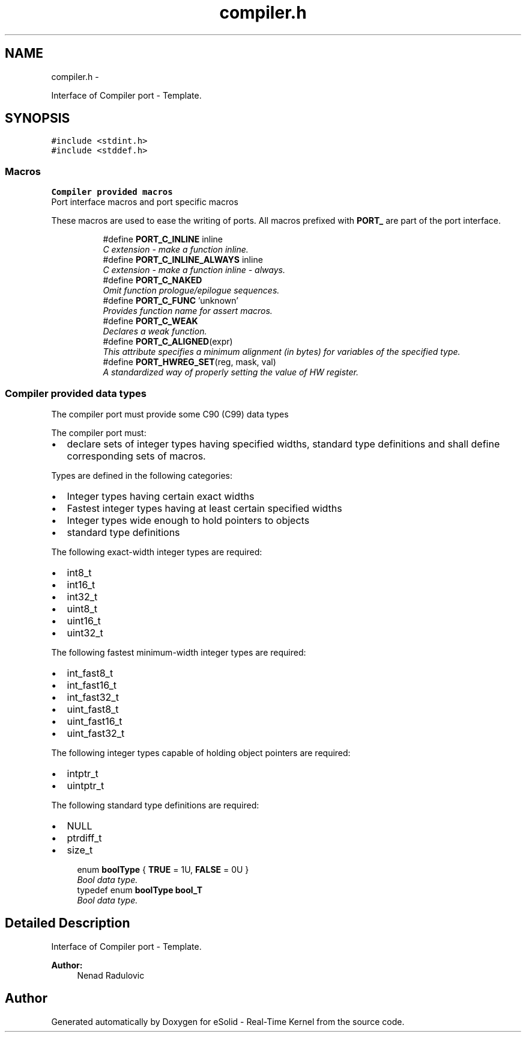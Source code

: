 .TH "compiler.h" 3 "Sat Nov 30 2013" "Version 1.0BetaR02" "eSolid - Real-Time Kernel" \" -*- nroff -*-
.ad l
.nh
.SH NAME
compiler.h \- 
.PP
Interface of Compiler port - Template\&.  

.SH SYNOPSIS
.br
.PP
\fC#include <stdint\&.h>\fP
.br
\fC#include <stddef\&.h>\fP
.br

.SS "Macros"

.PP
.RI "\fBCompiler provided macros\fP"
.br
Port interface macros and port specific macros
.PP
These macros are used to ease the writing of ports\&. All macros prefixed with \fBPORT_\fP are part of the port interface\&. 
.PP
.in +1c
.in +1c
.ti -1c
.RI "#define \fBPORT_C_INLINE\fP   inline"
.br
.RI "\fIC extension - make a function inline\&. \fP"
.ti -1c
.RI "#define \fBPORT_C_INLINE_ALWAYS\fP   inline"
.br
.RI "\fIC extension - make a function inline - always\&. \fP"
.ti -1c
.RI "#define \fBPORT_C_NAKED\fP"
.br
.RI "\fIOmit function prologue/epilogue sequences\&. \fP"
.ti -1c
.RI "#define \fBPORT_C_FUNC\fP   'unknown'"
.br
.RI "\fIProvides function name for assert macros\&. \fP"
.ti -1c
.RI "#define \fBPORT_C_WEAK\fP"
.br
.RI "\fIDeclares a weak function\&. \fP"
.ti -1c
.RI "#define \fBPORT_C_ALIGNED\fP(expr)"
.br
.RI "\fIThis attribute specifies a minimum alignment (in bytes) for variables of the specified type\&. \fP"
.ti -1c
.RI "#define \fBPORT_HWREG_SET\fP(reg, mask, val)"
.br
.RI "\fIA standardized way of properly setting the value of HW register\&. \fP"
.in -1c
.in -1c
.SS "Compiler provided data types"
The compiler port must provide some C90 (C99) data types
.PP
The compiler port must:
.IP "\(bu" 2
declare sets of integer types having specified widths, standard type definitions and shall define corresponding sets of macros\&.
.PP
.PP
Types are defined in the following categories:
.IP "\(bu" 2
Integer types having certain exact widths
.IP "\(bu" 2
Fastest integer types having at least certain specified widths
.IP "\(bu" 2
Integer types wide enough to hold pointers to objects
.IP "\(bu" 2
standard type definitions
.PP
.PP
The following exact-width integer types are required:
.IP "\(bu" 2
int8_t
.IP "\(bu" 2
int16_t
.IP "\(bu" 2
int32_t
.IP "\(bu" 2
uint8_t
.IP "\(bu" 2
uint16_t
.IP "\(bu" 2
uint32_t
.PP
.PP
The following fastest minimum-width integer types are required:
.IP "\(bu" 2
int_fast8_t
.IP "\(bu" 2
int_fast16_t
.IP "\(bu" 2
int_fast32_t
.IP "\(bu" 2
uint_fast8_t
.IP "\(bu" 2
uint_fast16_t
.IP "\(bu" 2
uint_fast32_t
.PP
.PP
The following integer types capable of holding object pointers are required:
.IP "\(bu" 2
intptr_t
.IP "\(bu" 2
uintptr_t
.PP
.PP
The following standard type definitions are required:
.IP "\(bu" 2
NULL
.IP "\(bu" 2
ptrdiff_t
.IP "\(bu" 2
size_t 
.PP

.in +1c
.ti -1c
.RI "enum \fBboolType\fP { \fBTRUE\fP = 1U, \fBFALSE\fP = 0U }"
.br
.RI "\fIBool data type\&. \fP"
.ti -1c
.RI "typedef enum \fBboolType\fP \fBbool_T\fP"
.br
.RI "\fIBool data type\&. \fP"
.in -1c
.SH "Detailed Description"
.PP 
Interface of Compiler port - Template\&. 


.PP
\fBAuthor:\fP
.RS 4
Nenad Radulovic 
.RE
.PP

.SH "Author"
.PP 
Generated automatically by Doxygen for eSolid - Real-Time Kernel from the source code\&.
